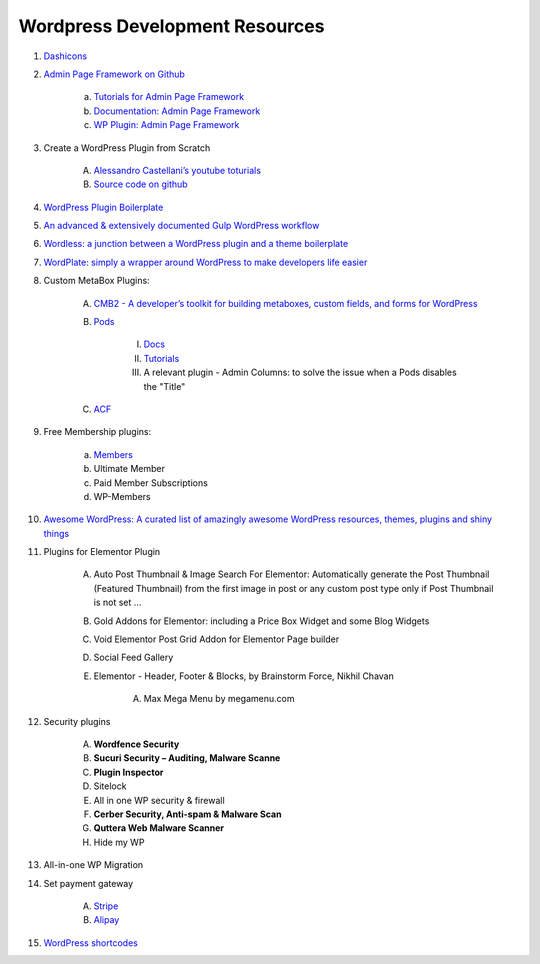 .. _wpResources:

Wordpress Development Resources
================================
#. `Dashicons <https://developer.wordpress.org/resource/dashicons/>`_
#. `Admin Page Framework on Github <https://github.com/michaeluno/admin-page-framework>`_

    a. `Tutorials for Admin Page Framework <http://admin-page-framework.michaeluno.jp/tutorials/>`_
    #. `Documentation: Admin Page Framework <http://admin-page-framework.michaeluno.jp/en/v3/package-AdminPageFramework.Factory.AdminPage.html>`_
    #. `WP Plugin: Admin Page Framework <https://wordpress.org/plugins/admin-page-framework/>`_

#. Create a WordPress Plugin from Scratch

    A. `Alessandro Castellani’s youtube toturials <https://youtu.be/0l7JTie_6jM>`_
    #. `Source code on github <https://github.com/webazad/alecaddd-plugin>`_

#. `WordPress Plugin Boilerplate <https://github.com/DevinVinson/WordPress-Plugin-Boilerplate>`_
#. `An advanced & extensively documented Gulp WordPress workflow <https://github.com/ahmadawais/WPGulp>`_
#. `Wordless: a junction between a WordPress plugin and a theme boilerplate <https://github.com/welaika/wordless>`_
#. `WordPlate: simply a wrapper around WordPress to make developers life easier <https://github.com/wordplate/wordplate>`_
#. Custom MetaBox Plugins:

    A. `CMB2 - A developer’s toolkit for building metaboxes, custom fields, and forms for WordPress <https://wordpress.org/plugins/cmb2/>`_
    #. `Pods <https://pods.io/>`_

        I. `Docs <https://pods.io/docs/learn/>`_
        #. `Tutorials <https://www.youtube.com/channel/UCMkiowYKD80Li9pfbLJZlbw>`_
        #. A relevant plugin - Admin Columns: to solve the issue when a Pods disables the "Title"

    #. `ACF <https://wordpress.org/plugins/advanced-custom-fields/>`_

#. Free Membership plugins:

    a. `Members <https://wordpress.org/plugins/members/>`_
    #. Ultimate Member
    #. Paid Member Subscriptions
    #. WP-Members

#. `Awesome WordPress: A curated list of amazingly awesome WordPress resources, themes, plugins and shiny things <https://github.com/miziomon/awesome-wordpress>`_
#. Plugins for Elementor Plugin

    A. Auto Post Thumbnail & Image Search For Elementor: Automatically generate the Post Thumbnail (Featured Thumbnail) from the first image in post or any custom post type only if Post Thumbnail is not set …
    #. Gold Addons for Elementor: including a Price Box Widget and some Blog Widgets
    #. Void Elementor Post Grid Addon for Elementor Page builder
    #. Social Feed Gallery
    #. Elementor - Header, Footer & Blocks, by Brainstorm Force, Nikhil Chavan

        A. Max Mega Menu by megamenu.com

#. Security plugins

    A. **Wordfence Security**
    #. **Sucuri Security – Auditing, Malware Scanne**
    #. **Plugin Inspector**
    #. Sitelock
    #. All in one WP security & firewall
    #. **Cerber Security, Anti-spam & Malware Scan**
    #. **Quttera Web Malware Scanner**
    #. Hide my WP

#. All-in-one WP Migration
#. Set payment gateway

    A. `Stripe <https://kinsta.com/blog/stripe-for-wordpress/>`_
    #. `Alipay <https://wordpress.org/plugins/tags/alipay/>`_

#. `WordPress shortcodes <https://themeisle.com/blog/wordpress-shortcodes-plugins/>`_

